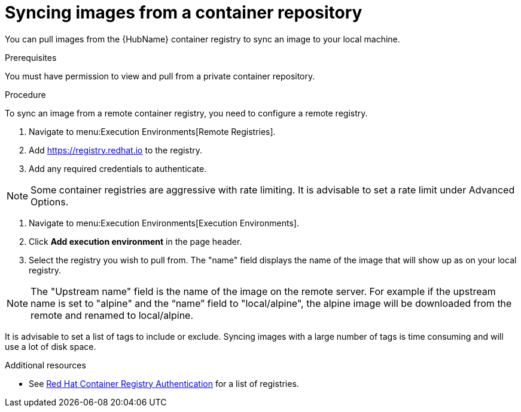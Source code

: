 :_content-type: PROCEDURE

[id="proc-sync-image-adoc_{context}"]
= Syncing images from a container repository

You can pull images from the {HubName} container registry to sync an image to your local machine. 


.Prerequisites

You must have permission to view and pull from a private container repository.

.Procedure

To sync an image from a remote container registry, you need to configure a 
remote registry.

. Navigate to menu:Execution Environments[Remote Registries].

. Add https://registry.redhat.io to the registry.

. Add any required credentials to authenticate. 

NOTE: Some container registries are aggressive with rate limiting. It is  
advisable to set a rate limit under Advanced Options.

. Navigate to menu:Execution Environments[Execution Environments].

. Click *Add execution environment* in the page header.

. Select the registry you wish to pull from. The "name" field displays the name of the image that will show up as on your local registry. 

NOTE: The "Upstream name" field is the name of the image on the remote server. For example if the upstream name is set to "alpine" and the “name” field to "local/alpine", the alpine image will be downloaded from the remote and renamed to local/alpine.

It is advisable to set a list of tags to include or exclude. Syncing images with a large number of tags is time consuming and will use a lot of disk space.



[role="_additional-resources"]
.Additional resources

* See link:https://access.redhat.com/RegistryAuthentication[Red Hat Container Registry Authentication] for a list of registries.


